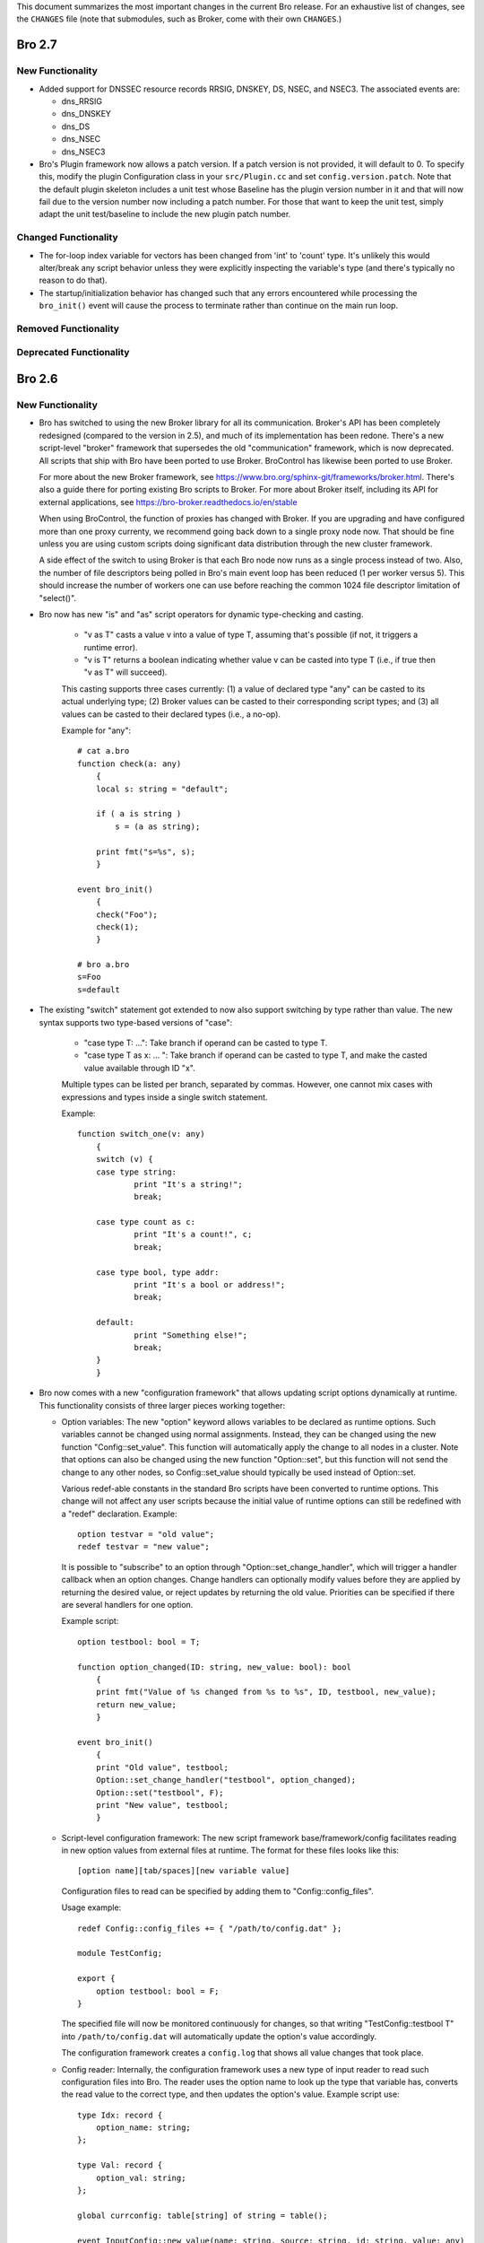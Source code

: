 
This document summarizes the most important changes in the current Bro
release. For an exhaustive list of changes, see the ``CHANGES`` file
(note that submodules, such as Broker, come with their own ``CHANGES``.)

Bro 2.7
=======

New Functionality
-----------------

- Added support for DNSSEC resource records RRSIG, DNSKEY, DS, NSEC, and NSEC3.
  The associated events are:

  - dns_RRSIG
  - dns_DNSKEY
  - dns_DS
  - dns_NSEC
  - dns_NSEC3

- Bro's Plugin framework now allows a patch version.  If a patch version is not
  provided, it will default to 0.  To specify this, modify the plugin
  Configuration class in your ``src/Plugin.cc`` and set
  ``config.version.patch``.  Note that the default plugin skeleton
  includes a unit test whose Baseline has the plugin version number in
  it and that will now fail due to the version number now including a
  patch number.  For those that want to keep the unit test, simply adapt
  the unit test/baseline to include the new plugin patch number.

Changed Functionality
---------------------

- The for-loop index variable for vectors has been changed from
  'int' to 'count' type.  It's unlikely this would alter/break any
  script behavior unless they were explicitly inspecting the variable's
  type (and there's typically no reason to do that).

- The startup/initialization behavior has changed such that any errors
  encountered while processing the ``bro_init()`` event will cause the
  process to terminate rather than continue on the main run loop.

Removed Functionality
---------------------

Deprecated Functionality
------------------------

Bro 2.6
=======

New Functionality
-----------------

- Bro has switched to using the new Broker library for all its
  communication. Broker's API has been completely redesigned (compared
  to the version in 2.5), and much of its implementation has been
  redone. There's a new script-level "broker" framework that
  supersedes the old "communication" framework, which is now
  deprecated.  All scripts that ship with Bro have been ported to use
  Broker.  BroControl has likewise been ported to use Broker.

  For more about the new Broker framework, see
  https://www.bro.org/sphinx-git/frameworks/broker.html.  There's also
  a guide there for porting existing Bro scripts to Broker. For more
  about Broker itself, including its API for external applications,
  see https://bro-broker.readthedocs.io/en/stable

  When using BroControl, the function of proxies has changed with
  Broker. If you are upgrading and have configured more than one proxy
  currenty, we recommend going back down to a single proxy node now.
  That should be fine unless you are using custom scripts doing
  significant data distribution through the new cluster framework.

  A side effect of the switch to using Broker is that each Bro node now runs
  as a single process instead of two.  Also, the number of file descriptors
  being polled in Bro's main event loop has been reduced (1 per worker
  versus 5).  This should increase the number of workers one can
  use before reaching the common 1024 file descriptor limitation of
  "select()".

- Bro now has new "is" and "as" script operators for dynamic
  type-checking and casting.

    - "v as T" casts a value v into a value of type T, assuming that's
      possible (if not, it triggers a runtime error).

    - "v is T" returns a boolean indicating whether value v can be
      casted into type T (i.e., if true then "v as T" will succeed).

    This casting supports three cases currently: (1) a value of
    declared type "any" can be casted to its actual underlying type;
    (2) Broker values can be casted to their corresponding script
    types; and (3) all values can be casted to their declared types
    (i.e., a no-op).

    Example for "any"::

        # cat a.bro
        function check(a: any)
            {
            local s: string = "default";

            if ( a is string )
                s = (a as string);

            print fmt("s=%s", s);
            }

        event bro_init()
            {
            check("Foo");
            check(1);
            }

        # bro a.bro
        s=Foo
        s=default

- The existing "switch" statement got extended to now also support switching by
  type rather than value. The new syntax supports two type-based versions
  of "case":

    - "case type T: ...": Take branch if operand can be casted to type T.

    - "case type T as x: ... ": Take branch if operand can be casted
      to type T, and make the casted value available through ID "x".

    Multiple types can be listed per branch, separated by commas.
    However, one cannot mix cases with expressions and types inside a
    single switch statement.

    Example::

        function switch_one(v: any)
            {
            switch (v) {
            case type string:
                    print "It's a string!";
                    break;

            case type count as c:
                    print "It's a count!", c;
                    break;

            case type bool, type addr:
                    print "It's a bool or address!";
                    break;

            default:
                    print "Something else!";
                    break;
            }
            }

- Bro now comes with a new "configuration framework" that allows
  updating script options dynamically at runtime. This functionality
  consists of three larger pieces working together:

  - Option variables: The new "option" keyword allows variables to be
    declared as runtime options. Such variables cannot be changed
    using normal assignments. Instead, they can be changed using the
    new function "Config::set_value".  This function will automatically
    apply the change to all nodes in a cluster.  Note that options can also
    be changed using the new function "Option::set", but this function will
    not send the change to any other nodes, so Config::set_value should
    typically be used instead of Option::set.

    Various redef-able constants in the standard Bro scripts have
    been converted to runtime options.  This change will not affect any
    user scripts because the initial value of runtime options can still be
    redefined with a "redef" declaration.  Example::

        option testvar = "old value";
        redef testvar = "new value";

    It is possible to "subscribe" to an option through
    "Option::set_change_handler", which will trigger a handler callback
    when an option changes. Change handlers can optionally modify
    values before they are applied by returning the desired value, or
    reject updates by returning the old value. Priorities can be
    specified if there are several handlers for one option.

    Example script::

        option testbool: bool = T;

        function option_changed(ID: string, new_value: bool): bool
            {
            print fmt("Value of %s changed from %s to %s", ID, testbool, new_value);
            return new_value;
            }

        event bro_init()
            {
            print "Old value", testbool;
            Option::set_change_handler("testbool", option_changed);
            Option::set("testbool", F);
            print "New value", testbool;
            }

  - Script-level configuration framework: The new script framework
    base/framework/config facilitates reading in new option values
    from external files at runtime. The format for these files looks
    like this::

        [option name][tab/spaces][new variable value]

    Configuration files to read can be specified by adding them to
    "Config::config_files".

    Usage example::

        redef Config::config_files += { "/path/to/config.dat" };

        module TestConfig;

        export {
            option testbool: bool = F;
        }

    The specified file will now be monitored continuously for changes, so
    that writing "TestConfig::testbool T" into ``/path/to/config.dat`` will
    automatically update the option's value accordingly.

    The configuration framework creates a ``config.log`` that shows all
    value changes that took place.

  - Config reader: Internally, the configuration framework uses a new
    type of input reader to read such configuration files into Bro.
    The reader uses the option name to look up the type that variable
    has, converts the read value to the correct type, and then updates
    the option's value. Example script use::

        type Idx: record {
            option_name: string;
        };

        type Val: record {
            option_val: string;
        };

        global currconfig: table[string] of string = table();

        event InputConfig::new_value(name: string, source: string, id: string, value: any)
            {
            print id, value;
            }

        event bro_init()
            {
            Input::add_table([$reader=Input::READER_CONFIG, $source="../configfile", $name="configuration", $idx=Idx, $val=Val, $destination=currconfig, $want_record=F]);
            }

- Support for OCSP and Signed Certificate Timestamp. This adds the
  following events and BIFs:

  - Events:

    - ocsp_request
    - ocsp_request_certificate
    - ocsp_response_status
    - ocsp_response_bytes
    - ocsp_response_certificate
    - ocsp_extension
    - x509_ocsp_ext_signed_certificate_timestamp
    - ssl_extension_signed_certificate_timestamp

  - Functions:

    - sct_verify
    - x509_subject_name_hash
    - x509_issuer_name_hash
    - x509_spki_hash

- The SSL scripts provide a new hook "ssl_finishing(c: connection)"
  to trigger actions after the handshake has concluded.

- New functionality has been added to the TLS parser, adding several
  events. These events mostly extract information from the server and client
  key exchange messages. The new events are:

  - ssl_ecdh_server_params
  - ssl_dh_server_params
  - ssl_server_signature
  - ssl_ecdh_client_params
  - ssl_dh_client_params
  - ssl_rsa_client_pms

  Since "ssl_ecdh_server_params" contains more information than the old
  "ssl_server_curve" event, "ssl_server_curve" is now marked as deprecated.

- The "ssl_application_data" event was retired and replaced with
  "ssl_plaintext_data".

- Some SSL events were changed and now provide additional data. These events
  are:

  - ssl_client_hello
  - ssl_server_hello
  - ssl_encrypted_data

  If you use these events, you can make your scripts work on old and new
  versions of Bro by wrapping the event definition in an "@if", for example::

    @if ( Version::at_least("2.6") || ( Version::number == 20500 && Version::info$commit >= 944 ) )
    event ssl_client_hello(c: connection, version: count, record_version: count, possible_ts: time, client_random: string, session_id: string, ciphers: index_vec, comp_methods: index_vec)
    @else
    event ssl_client_hello(c: connection, version: count, possible_ts: time, client_random: string, session_id: string, ciphers: index_vec)
    @endif

- Functions for retrieving files by their ID have been added:

  - Files::file_exists
  - Files::lookup_File

- New functions in the logging API:

  - Log::get_filter_names
  - Log::enable_stream

- HTTP now recognizes and skips upgraded/websocket connections.  A new event,
  "http_connection_upgrade", is raised in such cases.

- A new hook, HTTP::sqli_policy, may be used to whitelist requests that
  could otherwise be counted as SQL injection attempts.

- Added a MOUNT3 protocol parser

  - This is not enabled by default (no ports are registered and no
    DPD signatures exist, so no connections will end up attaching the
    new Mount analyzer).  If it were to be activated by users, the
    following events are available:

    - mount_proc_null
    - mount_proc_mnt
    - mount_proc_umnt
    - mount_proc_umnt_all
    - mount_proc_not_implemented
    - mount_reply_status

- Added new NFS events:

  - nfs_proc_symlink
  - nfs_proc_link
  - nfs_proc_sattr

- The SMB scripts in ``policy/protocols/smb`` are now moved into
  ``base/protocols/smb`` and loaded/enabled by default.  If you previously
  loaded these scripts from their ``policy/`` location (in local.bro or
  other custom scripts) you may now remove/change those although they
  should still work since ``policy/protocols/smb`` is simply a placeholder
  script that redirects to the new ``base/`` location.

- Added new SMB events:

  - smb1_transaction_secondary_request
  - smb1_transaction2_secondary_request
  - smb1_transaction_response

- Bro can now decrypt Kerberos tickets, and retrieve the authentication from
  them, given a suitable keytab file.

- Added support for bitwise operations on "count" values.  '&', '|' and
  '^' are binary "and", "or" and "xor" operators, and '~' is a unary
  ones-complement operator.

- The '&' and '|' operators can apply to patterns, too.  p1 & p2 yields
  a pattern that represents matching p1 followed by p2, and p1 | p2 yields
  a pattern representing matching p1 or p2.  The p1 | p2 functionality was
  semi-present in previous versions of Bro, but required constants as
  its operands; now you can use any pattern-valued expressions.

- You can now specify that a pattern matches in a case-insensitive
  fashion by adding 'i' to the end of its specification.  So for example
  /fOO/i == "Foo" yields T, as does /fOO/i in "xFoObar".

  You can achieve the same functionality for a subpattern enclosed in
  parentheses by adding "?i:" to the open parenthesis.  So for example
  /foo|(?i:bar)/ will match "BaR", but not "FoO".

  For both ways of specifying case-insensitivity, characters enclosed in
  double quotes remain case-sensitive.  So for example /"foo"/i will not
  match "Foo", but it will match "foo".

- "make install" now installs Bro's include headers (and more) into
  "--prefix" so that compiling plugins no longer needs access to a
  source/build tree. For OS distributions, this also facilitates
  creating "bro-devel" packages providing all files necessary to build
  plugins.

- Bro now supports PPPoE over QinQ.

- Bro now supports OpenSSL 1.1.

- The new connection/conn.log history character 'W' indicates that
  the originator ('w' = responder) advertised a TCP zero window
  (instructing the peer to not send any data until receiving a
  non-zero window).

- The connection/conn.log history characters 'C' (checksum error seen),
  'T' (retransmission seen), and 'W' (zero window advertised) are now
  repeated in a logarithmic fashion upon seeing multiple instances
  of the corresponding behavior.  Thus a connection with 2 C's in its
  history means that the originator sent >= 10 packets with checksum
  errors; 3 C's means >= 100, etc.

- The above connection history behaviors occurring multiple times
  (i.e., starting at 10 instances, than again for 100 instances,
  etc.) generate corresponding events:

  - tcp_multiple_checksum_errors
  - udp_multiple_checksum_errors
  - tcp_multiple_zero_windows
  - tcp_multiple_retransmissions

  Each has the same form, e.g.::

      event tcp_multiple_retransmissions(c: connection, is_orig: bool,
				                         threshold: count);

- Added support for set union, intersection, difference, and comparison
  operations.  The corresponding operators for the first three are
  "s1 | s2", "s1 & s2", and "s1 - s2".  Relationals are in terms
  of subsets, so "s1 < s2" yields true if s1 is a proper subset of s2
  and "s1 == s2" if the two sets have exactly the same elements.
  "s1 <= s2" holds for subsets or equality, and similarly "s1 != s2",
  "s1 > s2", and "s1 >= s2" have the expected meanings in terms
  of non-equality, proper superset, and superset-or-equal.

- An expression of the form "v += e" will append the value of the expression
  "e" to the end of the vector "v" (of course assuming type-compatibility).
  "redef v += { a, b, c }" will similarly extend a vector previously declared
  with &redef by appending the result of expressions "a", "b", and "c" to
  the vector at initialization-time.

- A new "@deprecated" directive was added. It marks a script-file as
  deprecated.

Changed Functionality
---------------------

- All communication is now handled through Broker, requiring changes
  to existing scripts to port them over to the new API. The Broker
  framework documentation comes with a porting guide.

- The DHCP analyzer and its script-layer interface have been rewritten.

  - Supports more DHCP options than before.

  - The DHCP log now represents DHCP sessions based on transaction ID
    and works on Bro cluster deployments.

  - Removed the ``policy/protocols/dhcp/known-devices-and-hostnames.bro``
    script since it's generally less relevant now with the updated log.

  - Removed the ``base/protocols/dhcp/utils.bro`` script and thus the
    "reverse_ip" function.

  - Replaced all DHCP events with the single "dhcp_message" event.
    The list of removed events includes:

    - dhcp_discover
    - dhcp_offer
    - dhcp_request
    - dhcp_decline
    - dhcp_ack
    - dhcp_nak
    - dhcp_release
    - dhcp_inform

  - A new script, ``policy/protocols/dhcp/deprecated_events.bro``, may be
    loaded to aid those transitioning away from the list of "removed"
    events above.  The script provides definitions for the old events
    and automatically generates them from a "dhcp_message" handler, thus
    providing equivalent functionality to the previous Bro release.
    Such usage emits deprecation warnings.

- Removed ``policy/misc/known-devices.bro`` script and thus
  ``known_devices.log`` will no longer be created.

- The "--with-binpac" configure option has changed to mean "path
  to the binpac executable" instead of "path to binpac installation root".

- The MIME types used to identify X.509 certificates in SSL
  connections changed from "application/pkix-cert" to
  "application/x-x509-user-cert" for host certificates and
  "application/x-x509-ca-cert" for CA certificates.

- The "ssl_server_curve" event is considered deprecated and will be removed
  in the future.  See the new "ssl_ecdh_server_params" event for a
  replacement.

- The Socks analyzer no longer logs passwords by default. This
  brings its behavior in line with the FTP/HTTP analyzers which also
  do not log passwords by default.

  To restore the previous behavior and log Socks passwords, use::

      redef SOCKS::default_capture_password = T;

- The DNS base scripts no longer generate some noisy and annoying
  weirds:

  - dns_unmatched_msg
  - dns_unmatched_msg_quantity
  - dns_unmatched_reply

- The "tunnel_parents" field of ``conn.log`` is now marked ``&optional``, so,
  in the default configuration of logs, this field will show "-"
  instead of "(empty)" for connections that lack any tunneling.

- SMB event argument changes:

  - "smb1_transaction_request" now has two additional arguments, "parameters"
    and "data" strings

  - "smb1_transaction2_request" now has an additional "args" record argument

- The "SMB::write_cmd_log" option has been removed and the corresponding
  logic moving to ``policy/protocols/smb/log-cmds.bro`` which can simply
  be loaded to produce the same effect of toggling the old flag on.

- SSL event argument changes:

  - "ssl_server_signature" now has an additional argument
    "signature_and_hashalgorithm".

- The "dnp3_header_block" event no longer has the "start" parameter.

- The "string_to_pattern()" and now-deprecated "merge_pattern()"
  built-ins are no longer restricted to only be called at initialization time.

- GeoIP Legacy Database support has been replaced with GeoIP2 MaxMind DB
  format support.

  - This updates the "lookup_location" and "lookup_asn" BIFs to use
    libmaxminddb.  The motivation for this is that MaxMind is discontinuing
    GeoLite Legacy databases: no updates after April 1, 2018, no downloads
    after January 2, 2019.  It's also noted that all GeoIP Legacy databases
    may be discontinued as they are superseded by GeoIP2.

- "Weird" events are now generally suppressed/sampled by default according to
  some tunable parameters:

  - Weird::sampling_whitelist
  - Weird::sampling_threshold
  - Weird::sampling_rate
  - Weird::sampling_duration

  Those options can be changed if one needs the previous behavior of
  a "net_weird", "flow_weird", or "conn_weird" event being raised for
  every single event.

  The original ``weird.log`` may not differ much with these changes,
  except in the cases where a particular weird type exceeds the
  sampling threshold.

  Otherwise, there is a new ``weird_stats.log`` generated via
  ``policy/misc/weird-stats.bro`` which contains concise summaries
  of weird counts per type per time period.

- Improved DCE-RPC analysis via tracking of context identifier mappings

  - These DCE-RPC events now contain an additional context-id argument:

    - dce_rpc_bind
    - dce_rpc_request
    - dce_rpc_response

  - Added new events:

    - dce_rpc_alter_context
    - dce_rpc_alter_context_resp

- The default value of ``Pcap::snaplen`` changed from 8192 to 9216 bytes
  to better accommodate jumbo frames.

- Improvements to ``ntlm.log`` to fix incorrect reporting of login
  success/failure.  Also, the "status" field was removed and
  "server_nb_computer_name", "server_dns_computer_name", and
  "server_tree_name" fields added.

- BroControl: The output of the broctl "top" command has changed slightly.
  The "Proc" column has been removed from the output.  This column previously
  indicated whether each Bro process was the "parent" or "child", but this
  is no longer relevant because each Bro node now runs as a single process.

- The ``DNP3::function_codes`` name for request 0x21 has been corrected from
  "AUTHENTICATE_ERR" to "AUTHENTICATE_REQ_NR".

- The ``DNS::query_types`` names for resource records 41 and 100 have been
  corrected from "EDNS" to "OPT" and "DINFO" to "UINFO", respectively.

Removed Functionality
---------------------

- We no longer maintain any Bro plugins as part of the Bro
  distribution. Most of the plugins that used to be in aux/plugins have
  been moved over to use the Bro Package Manager instead. See
  https://packages.bro.org for a list of Bro packages currently
  available.

- The "ocsp_request" event no longer has "requestorName" parameter.

- The node-specific ``site/local-*.bro`` scripts have been removed.

- BroControl: The "IPv6Comm" and "ZoneID" options are no longer
  available (though Broker should be able to handle IPv6 automatically).

Deprecated Functionality
------------------------

- The old communication system is now deprecated and scheduled for
  removal with the next Bro release. This includes the "communication"
  framework, the ``&sychronized`` attributes, and the existing
  communication-related BiFs. Use Broker instead.

- The infrastructure for serializing Bro values into a binary
  representation is now deprecated and scheduled for removal with the
  next Bro release. This includes the ``&persistent`` attribute, as well
  as BIFs like "send_id()". Use Broker data stores and the new
  configuration framework instead.

- Mixing of scalars and vectors, such as "v + e" yielding a vector
  corresponding to the vector v with the scalar e added to each of
  its elements, has been deprecated.

- The built-in function "merge_pattern()" has been deprecated.  It will
  be replaced by the '&' operator for patterns.

- The undocumented feature of using "&&" and "||" operators for patterns
  has been deprecated.

- BroControl: The "update" command is deprecated and scheduled for
  removal with the next Bro release. Bro's new configuration framework
  is taking its place.

Bro 2.5.5
=========

Bro 2.5.5 primarily addresses security issues.

- Fix array bounds checking in BinPAC: for arrays that are fields within
  a record, the bounds check was based on a pointer to the start of the
  record rather than the start of the array field, potentially resulting
  in a buffer over-read.

- Fix SMTP command string comparisons: the number of bytes compared was
  based on the user-supplied string length and can lead to incorrect
  matches.  e.g. giving a command of "X" incorrectly matched
  "X-ANONYMOUSTLS" (and an empty commands match anything).

The following changes address potential vectors for Denial of Service
reported by Christian Titze & Jan Grashöfer of Karlsruhe Institute of
Technology:

- "Weird" events are now generally suppressed/sampled by default according
   to some tunable parameters:

  - Weird::sampling_whitelist
  - Weird::sampling_threshold
  - Weird::sampling_rate
  - Weird::sampling_duration

  Those options can be changed if one needs the previous behavior of
  a "net_weird", "flow_weird", or "conn_weird" event being raised for
  every single event.  Otherwise, there is a new weird_stats.log which
  contains concise summaries of weird counts per type per time period
  and the original weird.log may not differ much either, except in
  the cases where a particular weird type exceeds the sampling threshold.
  These changes help improve performance issues resulting from excessive
  numbers of weird events.

- Improved handling of empty lines in several text protocol analyzers
  that can cause performance issues when seen in long sequences.

- Add 'smtp_excessive_pending_cmds' weird which serves as a notification
  for when the "pending command" queue has reached an upper limit and
  been cleared to prevent one from attempting to slowly exhaust memory.

Bro 2.5.4
=========

Bro 2.5.4 primarily fixes security issues:

* Multiple fixes and improvements to BinPAC generated code related to
  array parsing, with potential impact to all Bro's BinPAC-generated
  analyzers in the form of buffer over-reads or other invalid memory
  accesses depending on whether a particular analyzer incorrectly
  assumed that the evaulated-array-length expression is actually the
  number of elements that were parsed out from the input.

* The NCP analyzer (not enabled by default and also updated to actually
  work with newer Bro APIs in the release) performed a memory allocation
  based directly on a field in the input packet and using signed integer
  storage.  This could result in a signed integer overflow and memory
  allocations of negative or very large size, leading to a crash or
  memory exhaustion.  The new NCP::max_frame_size tuning option now
  limits the maximum amount of memory that can be allocated.

There's also the following bug fixes:

* A memory leak in the SMBv1 analyzer.

* The MySQL analyzer was generally not working as intended, for example,
  it now is able to parse responses that contain multiple results/rows.

Bro 2.5.3
=========

Bro 2.5.3 fixes a security issue in Binpac generated code. In some cases
the code generated by binpac could lead to an integer overflow which can
lead to out of bound reads and allow a remote attacker to crash Bro; there
is also a possibility that this can be exploited in other ways.

Bro 2.5.2
=========

Bro 2.5.2 fixes a security issue in the ContentLine analyzer. In rare cases
a bug in the ContentLine analyzer can lead to an out of bound write of a single
byte. This allows a remote attacker to crash Bro; there also is a possibility
this can be exploited in other ways. CVE-2017-1000458 has been assigned to this
issue.

Bro 2.5.1
=========

New Functionality
-----------------

- Bro now includes bifs for rename, unlink, and rmdir.

- Bro now includes events for two extensions used by TLS 1.3:
  ssl_extension_supported_versions and ssl_extension_psk_key_exchange_modes

- Bro now includes hooks that can be used to interact with log processing
  on the C++ level.

- Bro now supports ERSPAN. Currently this ignores the ethernet header that is
  carried over the tunnel; if a MAC is logged currently only the outer MAC
  is returned.

- Added a new BroControl option CrashExpireInterval to enable
  "broctl cron" to remove crash directories that are older than the
  specified number of days (the default value is 0, which means crash
  directories never expire).

- Added a new BroControl option MailReceivingPackets to control
  whether or not "broctl cron" will mail a warning when it notices
  that no packets were seen on an interface.

- There is a new broctl command-line option "--version" which outputs
  the BroControl version.

Changed Functionality
---------------------

- The input framework's Ascii reader is now more resilient. If an input
  is marked to reread a file when it changes and the file didn't exist
  during a check Bro would stop watching the file in previous versions.
  The same could happen with bad data in a line of a file.  These
  situations do not cause Bro to stop watching input files anymore. The
  old behavior is available through settings in the Ascii reader.

- The RADIUS scripts have been reworked. Requests are now logged even if
  there is no response. The new framed_addr field in the log indicates
  if the radius server is hinting at an address for the client. The ttl
  field indicates how quickly the server is replying to the network access
  server.

- With the introduction of the Bro package manager, the Bro plugin repository
  is considered deprecated. The af_packet, postgresql, and tcprs plugins have
  already been removed and are available via bro-pkg.

Bro 2.5
=======

New Dependencies
----------------

- Bro now requires a compiler with C++11 support for building the
  source code.

- Bro now requires Python instead of Perl to compile the source code.

- When enabling Broker (which is disabled by default), Bro now requires
  version 0.14 of the C++ Actor Framework.

New Functionality
-----------------

- SMB analyzer. This is the rewrite that has been in development for
  several years. The scripts are currently not loaded by default and
  must be loaded manually by loading policy/protocols/smb. The next
  release will load the smb scripts by default.

   - Implements SMB1+2.
   - Fully integrated with the file analysis framework so that files
     transferred over SMB can be analyzed.
   - Includes GSSAPI and NTLM analyzer and reimplements the DCE-RPC
     analyzer.
   - New logs: smb_cmd.log, smb_files.log, smb_mapping.log, ntlm.log,
     and dce_rpc.log
   - Not every possible SMB command or functionality is implemented, but
     generally, file handling should work whenever files are transferred.
     Please speak up on the mailing list if there is an obvious oversight.

- Bro now includes the NetControl framework. The framework allows for easy
  interaction of Bro with hard- and software switches, firewalls, etc.
  New log files: netcontrol.log, netcontrol_catch_release.log,
  netcontrol_drop.log, and netcontrol_shunt.log.

- Bro now includes the OpenFlow framework which exposes the data structures
  necessary to interface to OpenFlow capable hardware.

- Bro's Intelligence Framework was refactored and new functionality
  has been added:

  - The framework now supports the new indicator type Intel::SUBNET.
    As subnets are matched against seen addresses, the new field 'matched'
    in intel.log was introduced to indicate which indicator type(s) caused
    the hit.

  - The new function remove() allows to delete intelligence items.

  - The intel framework now supports expiration of intelligence items.
    Expiration can be configured using the new Intel::item_expiration constant
    and can be handled by using the item_expired() hook. The new script
    do_expire.bro removes expired items.

  - The new hook extend_match() allows extending the framework. The new
    policy script whitelist.bro uses the hook to implement whitelisting.

  - Intel notices are now suppressible and mails for intel notices now
    list the identified services as well as the intel source.

- There is a new file entropy analyzer for files.

- Bro now supports the remote framebuffer protocol (RFB) that is used by
  VNC servers for remote graphical displays.  New log file: rfb.log.

- Bro now supports the Radiotap header for 802.11 frames.

- Bro now has rudimentary IMAP and XMPP analyzers examining the initial
  phases of the protocol. Right now these analyzers only identify
  STARTTLS sessions, handing them over to TLS analysis. These analyzers
  do not yet analyze any further IMAP/XMPP content.

- New funtionality has been added to the SSL/TLS analyzer:

  - Bro now supports (draft) TLS 1.3.

  - The new event ssl_extension_signature_algorithm() allows access to the
    TLS signature_algorithms extension that lists client supported signature
    and hash algorithm pairs.

  - The new event ssl_extension_key_share gives access to the supported named
    groups in TLS 1.3.

  - The new event ssl_application_data gives information about application data
    that is exchanged before encryption fully starts. This is used to detect
    when encryption starts in TLS 1.3.

- Bro now tracks VLAN IDs. To record them inside the connection log,
  load protocols/conn/vlan-logging.bro.

- A new dns_CAA_reply() event gives access to DNS Certification Authority
  Authorization replies.

- A new per-packet event raw_packet() provides access to layer 2
  information. Use with care, generating events per packet is
  expensive.

- A new built-in function, decode_base64_conn() for Base64 decoding.
  It works like decode_base64() but receives an additional connection
  argument that will be used for decoding errors into weird.log
  (instead of reporter.log).

- A new get_current_packet_header() bif returns the headers of the current
  packet.

- Three new built-in functions for handling set[subnet] and table[subnet]:

  - check_subnet(subnet, table) checks if a specific subnet is a member
    of a set/table. This is different from the "in" operator, which always
    performs a longest prefix match.

  - matching_subnets(subnet, table) returns all subnets of the set or table
    that contain the given subnet.

  - filter_subnet_table(subnet, table) works like matching_subnets, but returns
    a table containing all matching entries.

- Several built-in functions for handling IP addresses and subnets were added:

  - is_v4_subnet(subnet) checks whether a subnet specification is IPv4.

  - is_v6_subnet(subnet) checks whether a subnet specification is IPv6.

  - addr_to_subnet(addr) converts an IP address to a /32 subnet.

  - subnet_to_addr(subnet) returns the IP address part of a subnet.

  - subnet_width(subnet) returns the width of a subnet.

- The IRC analyzer now recognizes StartTLS sessions and enables the SSL
  analyzer for them.

- The misc/stats.bro script is now loaded by default and logs more Bro
  execution statistics to the stats.log file than it did previously. It
  now also uses the standard Bro log format.

- A set of new built-in functions for gathering execution statistics:

      get_net_stats(), get_conn_stats(), get_proc_stats(),
      get_event_stats(), get_reassembler_stats(), get_dns_stats(),
      get_timer_stats(), get_file_analysis_stats(), get_thread_stats(),
      get_gap_stats(), get_matcher_stats()

- Two new functions haversine_distance() and haversine_distance_ip()
  for calculating geographic distances. The latter function requires that Bro
  be built with libgeoip.

- Table expiration timeout expressions are evaluated dynamically as
  timestamps are updated.

- The pcap buffer size can be set through the new option Pcap::bufsize.

- Input framework readers stream types Table and Event can now define a custom
  event (specified by the new "error_ev" field) to receive error messages
  emitted by the input stream. This can, e.g., be used to raise notices in
  case errors occur when reading an important input source.

- The logging framework now supports user-defined record separators,
  renaming of column names, as well as extension data columns that can
  be added to specific or all logfiles (e.g., to add new names).

- The new "bro-config" script can be used to determine the Bro installation
  paths.

- New BroControl functionality in aux/broctl:

  - There is a new node type "logger" that can be specified in
    node.cfg (that file has a commented-out example).  The purpose of
    this new node type is to receive logs from all nodes in a cluster
    in order to reduce the load on the manager node.  However, if
    there is no "logger" node, then the manager node will handle
    logging as usual.

  - The post-terminate script will send email if it fails to archive
    any log files.  These mails can be turned off by changing the
    value of the new BroControl option MailArchiveLogFail.

  - Added the ability for "broctl deploy" to reload the BroControl
    configuration (both broctl.cfg and node.cfg).  This happens
    automatically if broctl detects any changes to those config files
    since the last time the config was loaded.  Note that this feature
    is relevant only when using the BroControl shell interactively.

  - The BroControl plugin API has a new function "broctl_config".
    This gives plugin authors the ability to add their own script code
    to the autogenerated broctl-config.bro script.

  - There is a new BroControl plugin for custom load balancing.  This
    plugin can be used by setting "lb_method=custom" for your worker
    nodes in node.cfg.  To support packet source plugins, it allows
    configuration of a prefix and suffix for the interface name.

- New Bro plugins in aux/plugins:

    - af_packet: Native AF_PACKET support.
    - kafka : Log writer interfacing to Kafka.
    - myricom: Native Myricom SNF v3 support.
    - pf_ring: Native PF_RING support.
    - postgresql: A PostgreSQL reader/writer.
    - redis: An experimental log writer for Redis.
    - tcprs: A TCP-level analyzer detecting retransmissions, reordering, and more.

Changed Functionality
---------------------

- Log changes:

    - Connections

        The 'history' field gains two new flags: '^' indicates that
        Bro heuristically flipped the direction of the connection.
        't/T' indicates the first TCP payload retransmission from
        originator or responder, respectively.

    - Intelligence

        New field 'matched' to indicate which indicator type(s) caused the hit.

    - DNS

        New 'rtt' field to indicate the round trip time between when a
        request was sent and when a reply started.

    - SMTP

        New 'cc' field which includes the 'Cc' header from MIME
        messages sent over SMTP.

        Changes in 'mailfrom' and 'rcptto' fields to remove some
        non-address cruft that will tend to be found.  The main
        example is the change from ``"<user@domain>"`` to
        ``"user@domain.com"``.

    - HTTP

        Removed 'filename' field (which was seldomly used).

        New 'orig_filenames' and 'resp_filenames' fields which each
        contain a vector of filenames seen in entities transferred.

    - stats.log

        The following fields have been added: active_tcp_conns,
        active_udp_conns, active_icmp_conns, tcp_conns, udp_conns,
        icmp_conns, timers, active_timers, files, active_files, dns_requests,
        active_dns_requests, reassem_tcp_size, reassem_file_size,
        reassem_frag_size, reassem_unknown_size.

        The following fields have been renamed: lag -> pkt_lag.

        The following fields have been removed: pkts_recv.

- The BrokerComm and BrokerStore namespaces were renamed to Broker.
  The Broker "print()" function was renamed to Broker::send_print(), and
  the "event()" function was renamed to Broker::send_event().

- The constant ``SSH::skip_processing_after_detection`` was removed. The
  functionality was replaced by the new constant
  ``SSH::disable_analyzer_after_detection``.

- The ``net_stats()`` and ``resource_usage()`` functions have been
  removed, and their functionality is now provided by the new execution
  statistics functions (see above).

- Some script-level identifiers have changed their names:

      - snaplen                  -> Pcap::snaplen
      - precompile_pcap_filter() -> Pcap::precompile_pcap_filter()
      - install_pcap_filter()    -> Pcap::install_pcap_filter()
      - pcap_error()             -> Pcap::error()

- TCP analysis was changed to process connections without the initial
  SYN packet. In the past, connections without a full handshake were
  treated as partial, meaning that most application-layer analyzers
  would refuse to inspect the payload. Now, Bro will consider these
  connections as complete and all analyzers will process them normally.

- The ``policy/misc/capture-loss.bro`` script is now loaded by default.

- The traceroute detection script package ``policy/misc/detect-traceroute``
  is no longer loaded by default.

- Changed BroControl functionality in aux/broctl:

  - The networks.cfg file now contains private IP space 172.16.0.0/12
    by default.

  - Upon startup, if broctl can't get IP addresses from the "ifconfig"
    command for any reason, then broctl will now also try to use the
    "ip" command.

  - BroControl will now automatically search the Bro plugin directory
    for BroControl plugins (in addition to all the other places where
    BroControl searches).  This enables automatic loading of
    BroControl plugins that are provided by a Bro plugin.

  - Changed the default value of the StatusCmdShowAll option so that
    the "broctl status" command runs faster.  This also means that
    there is no longer a "Peers" column in the status output by
    default.

  - Users can now specify a more granular log expiration interval. The
    BroControl option LogExpireInterval can be set to an arbitrary
    time interval instead of just an integer number of days.  The time
    interval is specified as an integer followed by a time unit:
    "day", "hr", or "min".  For backward compatibility, an integer
    value without a time unit is still interpreted as a number of
    days.

  - Changed the text of crash report emails.  Now crash reports tell
    the user to forward the mail to the Bro team only when a backtrace
    is included in the crash report.  If there is no backtrace, then
    the crash report includes instructions on how to get backtraces
    included in future crash reports.

  - There is a new option SitePolicyScripts that replaces SitePolicyStandalone
    (the old option is still available, but will be removed in the next
    release).

Removed Functionality
---------------------

- The app-stats scripts have been removed because they weren't
  being maintained and they were becoming inaccurate (as a result, the
  app_stats.log is also gone). They were also prone to needing more regular
  updates as the internet changed and will likely be more relevant if
  maintained externally.

- The event ack_above_hole() has been removed, as it was a subset
  of content_gap() and led to plenty of noise.

- The command line options ``--analyze``, ``--set-seed``, and
  ``--md5-hashkey`` have been removed.

- The packaging scripts pkg/make-\*-packages are gone. They aren't
  used anymore for the binary Bro packages that the project
  distributes; haven't been supported in a while; and have
  problems.

Deprecated Functionality
------------------------

- The built-in functions decode_base64_custom() and
  encode_base64_custom() are no longer needed and will be removed
  in the future. Their functionality is now provided directly by
  decode_base64() and encode_base64(), which take an optional
  parameter to change the Base64 alphabet.

Bro 2.4
=======

New Functionality
-----------------

- Bro now has support for external plugins that can extend its core
  functionality, like protocol/file analysis, via shared libraries.
  Plugins can be developed and distributed externally, and will be
  pulled in dynamically at startup (the environment variables
  BRO_PLUGIN_PATH and BRO_PLUGIN_ACTIVATE can be used to specify the
  locations and names of plugins to activate). Currently, a plugin
  can provide custom protocol analyzers, file analyzers, log writers,
  input readers, packet sources and dumpers, and new built-in functions.
  A plugin can furthermore hook into Bro's processing at a number of
  places to add custom logic.

  See https://www.bro.org/sphinx-git/devel/plugins.html for more
  information on writing plugins.

- Bro now has support for the MySQL wire protocol. Activity gets
  logged into mysql.log.

- Bro now parses DTLS traffic. Activity gets logged into ssl.log.

- Bro now has support for the Kerberos KRB5 protocol over TCP and
  UDP. Activity gets logged into kerberos.log.

- Bro now has an RDP analyzer. Activity gets logged into rdp.log.

- Bro now has a file analyzer for Portable Executables. Activity gets
  logged into pe.log.

- Bro now has support for the SIP protocol over UDP. Activity gets
  logged into sip.log.

- Bro now features a completely rewritten, enhanced SSH analyzer.  The
  new analyzer is able to determine if logins failed or succeeded in
  most circumstances, logs a lot more more information about SSH
  sessions, supports v1, and introduces the intelligence type
  ``Intel::PUBKEY_HASH`` and location ``SSH::IN_SERVER_HOST_KEY``. The
  analayzer also generates a set of additional events
  (``ssh_auth_successful``, ``ssh_auth_failed``, ``ssh_auth_attempted``,
  ``ssh_auth_result``, ``ssh_capabilities``, ``ssh2_server_host_key``,
  ``ssh1_server_host_key``, ``ssh_encrypted_packet``,
  ``ssh2_dh_server_params``, ``ssh2_gss_error``, ``ssh2_ecc_key``). See
  next section for incompatible SSH changes.

- Bro's file analysis now supports reassembly of files that are not
  transferred/seen sequentially.  The default file reassembly buffer
  size is set with the ``Files::reassembly_buffer_size`` variable.

- Bro's file type identification has been greatly improved (new file types,
  bug fixes, and performance improvements).

- Bro's scripting language now has a ``while`` statement::

        while ( i < 5 )
            print ++i;

  ``next`` and ``break`` can be used inside the loop's body just like
  with ``for`` loops.

- Bro now integrates Broker, a new communication library. See
  aux/broker/README for more information on Broker, and
  doc/frameworks/broker.rst for the corresponding Bro script API.

  With Broker, Bro has the similar capabilities of exchanging events and
  logs with remote peers (either another Bro process or some other
  application that uses Broker).  It also includes a key-value store
  API that can be used to share state between peers and optionally
  allow data to persist on disk for longer-term storage.

  Broker support is by default off for now; it can be enabled at
  configure time with --enable-broker. It requires CAF version 0.13+
  (https://github.com/actor-framework/actor-framework) as well as a
  C++11 compiler (e.g. GCC 4.8+ or Clang 3.3+).

  Broker will become a mandatory dependency in future Bro versions and
  replace the current communication and serialization system.

- Add --enable-c++11 configure flag to compile Bro's source code in
  C++11 mode with a corresponding compiler. Note that 2.4 will be the
  last version of Bro that compiles without C++11 support.

- The SSL analysis now alerts when encountering SSL connections with
  old protocol versions or unsafe cipher suites. It also gained
  extended reporting of weak keys, caching of already validated
  certificates, and full support for TLS record defragmentation. SSL generally
  became much more robust and added several fields to ssl.log (while
  removing some others).

- A new icmp_sent_payload event provides access to ICMP payload.

- The input framework's raw reader now supports seeking by adding an
  option "offset" to the config map. Positive offsets are interpreted
  to be from the beginning of the file, negative from the end of the
  file (-1 is end of file).

- One can now raise events when a connection crosses a given size
  threshold in terms of packets or bytes. The primary API for that
  functionality is in base/protocols/conn/thresholds.bro.

- There is a new command-line option -Q/--time that prints Bro's execution
  time and memory usage to stderr.

- BroControl now has a new command "deploy" which is equivalent to running
  the "check", "install", "stop", and "start" commands (in that order).

- BroControl now has a new option "StatusCmdShowAll" that controls whether
  or not the broctl "status" command gathers all of the status information.
  This option can be used to make the "status" command run significantly
  faster (in this case, the "Peers" column will not be shown in the output).

- BroControl now has a new option "StatsLogEnable" that controls whether
  or not broctl will record information to the "stats.log" file.  This option
  can be used to make the "broctl cron" command run slightly faster (in this
  case, "broctl cron" will also no longer send email about not seeing any
  packets on the monitoring interfaces).

- BroControl now has a new option "MailHostUpDown" which controls whether or
  not the "broctl cron" command will send email when it notices that a host
  in the cluster is up or down.

- BroControl now has a new option "CommandTimeout" which specifies the number
  of seconds to wait for a command that broctl ran to return results.

Changed Functionality
---------------------

- bro-cut has been rewritten in C, and is hence much faster.

- File analysis

    * Removed ``fa_file`` record's ``mime_type`` and ``mime_types``
      fields.  The event ``file_sniff`` has been added which provides
      the same information.  The ``mime_type`` field of ``Files::Info``
      also still has this info.

    * The earliest point that new mime type information is available is
      in the ``file_sniff`` event which comes after the ``file_new`` and
      ``file_over_new_connection`` events.  Scripts which inspected mime
      type info within those events will need to be adapted.  (Note: for
      users that worked w/ versions of Bro from git, for a while there was
      also an event called ``file_mime_type`` which is now replaced with
      the ``file_sniff`` event).

    * Removed ``Files::add_analyzers_for_mime_type`` function.

    * Removed ``offset`` parameter of the ``file_extraction_limit``
      event.  Since file extraction now internally depends on file
      reassembly for non-sequential files, "offset" can be obtained
      with other information already available -- adding together
      ``seen_bytes`` and ``missed_bytes`` fields of the ``fa_file``
      record gives how many bytes have been written so far (i.e.
      the "offset").

- The SSH changes come with a few incompatibilities. The following
  events have been renamed:

    * ``SSH::heuristic_failed_login`` to ``ssh_auth_failed``
    * ``SSH::heuristic_successful_login`` to ``ssh_auth_successful``

  The ``SSH::Info`` status field has been removed and replaced with
  the ``auth_success`` field.  This field has been changed from a
  string that was previously ``success``, ``failure`` or
  ``undetermined`` to a boolean. a boolean that is ``T``, ``F``, or
  unset.

- The has_valid_octets function now uses a string_vec parameter instead of
  string_array.

- conn.log gained a new field local_resp that works like local_orig,
  just for the responder address of the connection.

- GRE tunnels are now identified as ``Tunnel::GRE`` instead of
  ``Tunnel::IP``.

- The default name for extracted files changed from extract-protocol-id
  to extract-timestamp-protocol-id.

- The weird named "unmatched_HTTP_reply" has been removed since it can
  be detected at the script-layer and is handled correctly by the
  default HTTP scripts.

- When adding a logging filter to a stream, the filter can now inherit
  a default ``path`` field from the associated ``Log::Stream`` record.

- When adding a logging filter to a stream, the
  ``Log::default_path_func`` is now only automatically added to the
  filter if it has neither a ``path`` nor a ``path_func`` already
  explicitly set.  Before, the default path function would always be set
  for all filters which didn't specify their own ``path_func``.

- BroControl now establishes only one ssh connection from the manager to
  each remote host in a cluster configuration (previously, there would be
  one ssh connection per remote Bro process).

- BroControl now uses SQLite to record state information instead of a
  plain text file (the file "spool/broctl.dat" is no longer used).
  On FreeBSD, this means that there is a new dependency on the package
  "py27-sqlite3".

- BroControl now records the expected running state of each Bro node right
  before each start or stop.  The "broctl cron" command uses this info to
  either start or stop Bro nodes as needed so that the actual state matches
  the expected state (previously, "broctl cron" could only start nodes in
  the "crashed" state, and could never stop a node).

- BroControl now sends all normal command output (i.e., not error messages)
  to stdout.  Error messages are still sent to stderr, however.

- The capability of processing NetFlow input has been removed for the
  time being.  Therefore, the -y/--flowfile and -Y/--netflow command-line
  options have been removed, and the netflow_v5_header and netflow_v5_record
  events have been removed.

- The -D/--dfa-size command-line option has been removed.

- The -L/--rule-benchmark command-line option has been removed.

- The -O/--optimize command-line option has been removed.

- The deprecated fields "hot" and "addl" have been removed from the
  connection record. Likewise, the functions append_addl() and
  append_addl_marker() have been removed.

- Log files now escape non-printable characters consistently as "\xXX'.
  Furthermore, backslashes are escaped as "\\", making the
  representation fully reversible.

Deprecated Functionality
------------------------

- The split* family of functions are to be replaced with alternate
  versions that return a vector of strings rather than a table of
  strings. This also allows deprecation for some related string
  concatenation/extraction functions. Note that the new functions use
  0-based indexing, rather than 1-based.

  The full list of now deprecated functions is:

    * split: use split_string instead.

    * split1: use split_string1 instead.

    * split_all: use split_string_all instead.

    * split_n: use split_string_n instead.

    * cat_string_array: see join_string_vec instead.

    * cat_string_array_n: see join_string_vec instead.

    * join_string_array: see join_string_vec instead.

    * sort_string_array: use sort instead.

    * find_ip_addresses: use extract_ip_addresses instead.

Bro 2.3
=======

Dependencies
------------

- Libmagic is no longer a dependency.

New Functionality
-----------------

- Support for GRE tunnel decapsulation, including enhanced GRE
  headers. GRE tunnels are treated just like IP-in-IP tunnels by
  parsing past the GRE header in between the delivery and payload IP
  packets.

- The DNS analyzer now actually generates the dns_SRV_reply() event.
  It had been documented before, yet was never raised.

- Bro now uses "file magic signatures" to identify file types. These
  are defined via two new constructs in the signature rule parsing
  grammar: "file-magic" gives a regular expression to match against,
  and "file-mime" gives the MIME type string of content that matches
  the magic and an optional strength value for the match. (See also
  "Changed Functionality" below for changes due to switching from
  using libmagic to such signatures.)

- A new built-in function, "file_magic", can be used to get all file
  magic matches and their corresponding strength against a given chunk
  of data.

- The SSL analyzer now supports heartbeats as well as a few
  extensions, including server_name, alpn, and ec-curves.

- The SSL analyzer comes with Heartbleed detector script in
  protocols/ssl/heartbleed.bro.  Note that loading this script changes
  the default value of "SSL::disable_analyzer_after_detection" from true
  to false to prevent encrypted heartbeats from being ignored.

- StartTLS is now supported for SMTP and POP3.

- The X509 analyzer can now perform OSCP validation.

- Bro now has analyzers for SNMP and Radius, which produce corresponding
  snmp.log and radius.log output (as well as various events of course).

- BroControl has a new option "BroPort" which allows a user to specify
  the starting port number for Bro.

- BroControl has a new option "StatsLogExpireInterval" which allows a
  user to specify when entries in the stats.log file expire.

- BroControl has a new option "PFRINGClusterType" which allows a user
  to specify a PF_RING cluster type.

- BroControl now supports PF_RING+DNA.  There is also a new option
  "PFRINGFirstAppInstance" that allows a user to specify the starting
  application instance number for processes running on a DNA cluster.
  See the BroControl documentation for more details.

- BroControl now warns a user to run "broctl install" if Bro has
  been upgraded or if the broctl or node configuration has changed
  since the most recent install.

Changed Functionality
---------------------

- string slices now exclude the end index (e.g., "123"[1:2] returns
  "2"). Generally, Bro's string slices now behave similar to Python.

- ssl_client_hello() now receives a vector of ciphers, instead of a
  set, to preserve their order.

- Notice::end_suppression() has been removed.

- Bro now parses X.509 extensions headers and, as a result, the
  corresponding event got a new signature:

      event x509_extension(c: connection, is_orig: bool, cert: X509, ext: X509_extension_info);

- In addition, there are several new, more specialized events for a
  number of x509 extensions.

- Generally, all x509 events and handling functions have changed their
  signatures.

- X509 certificate verification now returns the complete certificate
  chain that was used for verification.

- Bro no longer special-cases SYN/FIN/RST-filtered traces by not
  reporting missing data. Instead, if Bro never sees any data segments
  for analyzed TCP connections, the new
  base/misc/find-filtered-trace.bro script will log a warning in
  reporter.log and to stderr.  The old behavior can be reverted by
  redef'ing "detect_filtered_trace".

- We have removed the packet sorter component.

- Bro no longer uses libmagic to identify file types but instead now
  comes with its own signature library (which initially is still
  derived from libmagic's database). This leads to a number of further
  changes with regards to MIME types:

    * The second parameter of the "identify_data" built-in function
      can no longer be used to get verbose file type descriptions,
      though it can still be used to get the strongest matching file
      magic signature.

    * The "file_transferred" event's "descr" parameter no longer
      contains verbose file type descriptions.

    * The BROMAGIC environment variable no longer changes any behavior
      in Bro as magic databases are no longer used/installed.

    * Removed "binary" and "octet-stream" mime type detections. They
      don't provide any more information than an uninitialized
      mime_type field.

    * The "fa_file" record now contains a "mime_types" field that
      contains all magic signatures that matched the file content
      (where the "mime_type" field is just a shortcut for the
      strongest match).

- dns_TXT_reply() now supports more than one string entry by receiving
  a vector of strings.

- BroControl now runs the "exec" and "df" broctl commands only once
  per host, instead of once per Bro node.  The output of these
  commands has been changed slightly to include both the host and
  node names.

- Several performance improvements were made.  Particular emphasis
  was put on the File Analysis system, which generally will now emit
  far fewer file handle request events due to protocol analyzers now
  caching that information internally.

Bro 2.2
=======

New Functionality
-----------------

- A completely overhauled intelligence framework for consuming
  external intelligence data. It provides an abstracted mechanism
  for feeding data into the framework to be matched against the
  data available. It also provides a function named ``Intel::match``
  which makes any hits on intelligence data available to the
  scripting language.

  Using input framework, the intel framework can load data from
  text files. It can also update and add data if changes are
  made to the file being monitored. Files to monitor for
  intelligence can be provided by redef-ing the
  ``Intel::read_files`` variable.

  The intel framework is cluster-ready. On a cluster, the
  manager is the only node that needs to load in data from disk,
  the cluster support will distribute the data across a cluster
  automatically.

  Scripts are provided at ``policy/frameworks/intel/seen`` that
  provide a broad set of sources of data to feed into the intel
  framwork to be matched.

- A new file analysis framework moves most of the processing of file
  content from script-land into the core, where it belongs. See
  ``doc/file-analysis.rst``, or the online documentation, for more
  information.

  Much of this is an internal change, but the framework also comes
  with the following user-visible functionality (some of that was
  already available before but is done differently, and more
  efficiently, now):

      - HTTP:

        * Identify MIME type of messages.
        * Extract messages to disk.
        * Compute MD5 for messages.

      - SMTP:

        * Identify MIME type of messages.
        * Extract messages to disk.
        * Compute MD5 for messages.
        * Provide access to start of entity data.

      - FTP data transfers:

        * Identify MIME types of data.
        * Record to disk.

      - IRC DCC transfers: Record to disk.

      - Support for analyzing data transferred via HTTP range requests.

      - A binary input reader interfaces the input framework with the
        file analysis, allowing to inject files on disk into Bro's
        content processing.

- A new framework for computing a wide array of summary statistics,
  such as counters and thresholds checks, standard deviation and mean,
  set cardinality, top K, and more. The framework operates in
  real-time, independent of the underlying data, and can aggregate
  information from many independent monitoring points (including
  clusters). It provides a transparent, easy-to-use user interface,
  and can optionally deploy a set of probabilistic data structures for
  memory-efficient operation. The framework is located in
  ``scripts/base/frameworks/sumstats``.

  A number of new applications now ship with Bro that are built on top
  of the summary statistics framework:

    * Scan detection: Detectors for port and address scans. See
      ``policy/misc/scan.bro`` (these scan detectors used to exist in
      Bro versions <2.0; it's now back, but quite different).

    * Tracerouter detector: ``policy/misc/detect-traceroute.bro``

    * Web application detection/measurement:
      ``policy/misc/app-stats/*``

    * FTP and SSH brute-forcing detector:
      ``policy/protocols/ftp/detect-bruteforcing.bro``,
      ``policy/protocols/ssh/detect-bruteforcing.bro``

    * HTTP-based SQL injection detector:
      ``policy/protocols/http/detect-sqli.bro`` (existed before, but
      now ported to the new framework)

- GridFTP support. This is an extension to the standard FTP analyzer
  and includes:

      - An analyzer for the GSI mechanism of GSSAPI FTP AUTH method.
        GSI authentication involves an encoded TLS/SSL handshake over
        the FTP control session. For FTP sessions that attempt GSI
        authentication, the ``service`` field of the connection log
        will include ``gridftp`` (as well as also ``ftp`` and
        ``ssl``).

      - An example of a GridFTP data channel detection script. It
        relies on the heuristics of GridFTP data channels commonly
        default to SSL mutual authentication with a NULL bulk cipher
        and that they usually transfer large datasets (default
        threshold of script is 1 GB). For identified GridFTP data
        channels, the ``services`` fields of the connection log will
        include ``gridftp-data``.

- Modbus and DNP3 support. Script-level support is only basic at this
  point but see ``src/analyzer/protocol/{modbus,dnp3}/events.bif``, or
  the online documentation, for the events Bro generates. For Modbus,
  there are also some example policies in
  ``policy/protocols/modbus/*``.

- The documentation now includes a new introduction to writing Bro
  scripts. See ``doc/scripting/index.rst`` or, much better, the online
  version. There's also the beginning of a chapter on "Using Bro" in
  ``doc/using/index.rst``.

- GPRS Tunnelling Protocol (GTPv1) decapsulation.

- The scripting language now provide "hooks", a new flavor of
  functions that share characteristics of both standard functions and
  events. They are like events in that multiple bodies can be defined
  for the same hook identifier. They are more like functions in the
  way they are invoked/called, because, unlike events, their execution
  is immediate and they do not get scheduled through an event queue.
  Also, a unique feature of a hook is that a given hook handler body
  can short-circuit the execution of remaining hook handlers simply by
  exiting from the body as a result of a ``break`` statement (as
  opposed to a ``return`` or just reaching the end of the body). See
  ``doc/scripts/builtins.rst``, or the online documentation, for more
  informatin.

- Bro's language now has a working ``switch`` statement that generally
  behaves like C-style switches (except that case labels can be
  comprised of multiple literal constants delimited by commas).  Only
  atomic types are allowed for now.  Case label bodies that don't
  execute a ``return`` or ``break`` statement will fall through to
  subsequent cases. A ``default`` case label is supported.

- Bro's language now has a new set of types ``opaque of X``. Opaque
  values can be passed around like other values but they can only be
  manipulated with BiF functions, not with other operators. Currently,
  the following opaque types are supported::

        opaque of md5
        opaque of sha1
        opaque of sha256
        opaque of cardinality
        opaque of topk
        opaque of bloomfilter

  These go along with the corrsponding BiF functions ``md5_*``,
  ``sha1_*``, ``sha256_*``, ``entropy_*``, etc. . Note that where
  these functions existed before, they have changed their signatures
  to work with opaques types rather than global state.

- The scripting language now supports constructing sets, tables,
  vectors, and records by name::

        type MyRecordType: record {
            c: count;
            s: string &optional;
        };

        global r: MyRecordType = record($c = 7);

        type MySet: set[MyRec];
        global s = MySet([$c=1], [$c=2]);

- Strings now support the subscript operator to extract individual
  characters and substrings (e.g., ``s[4]``, ``s[1:5]``). The index
  expression can take up to two indices for the start and end index of
  the substring to return (e.g. ``mystring[1:3]``).

- Functions now support default parameters, e.g.::

      global foo: function(s: string, t: string &default="abc", u: count &default=0);

- Scripts can now use two new "magic constants" ``@DIR`` and
  ``@FILENAME`` that expand to the directory path of the current
  script and just the script file name without path, respectively.

- ``ssl.log`` now also records the subject client and issuer
  certificates.

- The ASCII writer can now output CSV files on a per filter basis.

- New SQLite reader and writer plugins for the logging framework allow
  to read/write persistent data from on disk SQLite databases.

- A new packet filter framework supports BPF-based load-balancing,
  shunting, and sampling; plus plugin support to customize filters
  dynamically.

- Bro now provides Bloom filters of two kinds: basic Bloom filters
  supporting membership tests, and counting Bloom filters that track
  the frequency of elements. The corresponding functions are::

    bloomfilter_basic_init(fp: double, capacity: count, name: string &default=""): opaque of bloomfilter
    bloomfilter_basic_init2(k: count, cells: count, name: string &default=""): opaque of bloomfilter
    bloomfilter_counting_init(k: count, cells: count, max: count, name: string &default=""): opaque of bloomfilter
    bloomfilter_add(bf: opaque of bloomfilter, x: any)
    bloomfilter_lookup(bf: opaque of bloomfilter, x: any): count
    bloomfilter_merge(bf1: opaque of bloomfilter, bf2: opaque of bloomfilter): opaque of bloomfilter
    bloomfilter_clear(bf: opaque of bloomfilter)

  See ``src/probabilistic/bloom-filter.bif``, or the online
  documentation, for full documentation.

- Bro now provides a probabilistic data structure for computing
  "top k" elements. The corresponding functions are::

    topk_init(size: count): opaque of topk
    topk_add(handle: opaque of topk, value: any)
    topk_get_top(handle: opaque of topk, k: count)
    topk_count(handle: opaque of topk, value: any): count
    topk_epsilon(handle: opaque of topk, value: any): count
    topk_size(handle: opaque of topk): count
    topk_sum(handle: opaque of topk): count
    topk_merge(handle1: opaque of topk, handle2: opaque of topk)
    topk_merge_prune(handle1: opaque of topk, handle2: opaque of topk)

  See ``src/probabilistic/top-k.bif``, or the online documentation,
  for full documentation.

- Bro now provides a probabilistic data structure for computing set
  cardinality, using the HyperLogLog algorithm.  The corresponding
  functions are::

    hll_cardinality_init(err: double, confidence: double): opaque of cardinality
    hll_cardinality_add(handle: opaque of cardinality, elem: any): bool
    hll_cardinality_merge_into(handle1: opaque of cardinality, handle2: opaque of cardinality): bool
    hll_cardinality_estimate(handle: opaque of cardinality): double
    hll_cardinality_copy(handle: opaque of cardinality): opaque of cardinality

  See ``src/probabilistic/cardinality-counter.bif``, or the online
  documentation, for full documentation.

- ``base/utils/exec.bro`` provides a module to start external
  processes asynchronously and retrieve their output on termination.
  ``base/utils/dir.bro`` uses it to monitor a directory for changes,
  and ``base/utils/active-http.bro`` for providing an interface for
  querying remote web servers.

- BroControl can now pin Bro processes to CPUs on supported platforms:
  To use CPU pinning, a new per-node option ``pin_cpus`` can be
  specified in node.cfg if the OS is either Linux or FreeBSD.

- BroControl now returns useful exit codes.  Most BroControl commands
  return 0 if everything was OK, and 1 otherwise.  However, there are
  a few exceptions.  The "status" and "top" commands return 0 if all Bro
  nodes are running, and 1 if not all nodes are running.  The "cron"
  command always returns 0 (but it still sends email if there were any
  problems).  Any command provided by a plugin always returns 0.

- BroControl now has an option "env_vars" to set Bro environment variables.
  The value of this option is a comma-separated list of environment variable
  assignments (e.g., "VAR1=value, VAR2=another").  The "env_vars" option
  can apply to all Bro nodes (by setting it in broctl.cfg), or can be
  node-specific (by setting it in node.cfg).  Environment variables in
  node.cfg have priority over any specified in broctl.cfg.

- BroControl now supports load balancing with PF_RING while sniffing
  multiple interfaces.  Rather than assigning the same PF_RING cluster ID
  to all workers on a host, cluster ID assignment is now based on which
  interface a worker is sniffing (i.e., all workers on a host that sniff
  the same interface will share a cluster ID).  This is handled by
  BroControl automatically.

- BroControl has several new options:  MailConnectionSummary (for
  disabling the sending of connection summary report emails),
  MailAlarmsInterval (for specifying a different interval to send alarm
  summary emails), CompressCmd (if archived log files will be compressed,
  this specifies the command that will be used to compress them),
  CompressExtension (if archived log files will be compressed, this
  specifies the file extension to use).

- BroControl comes with its own test-suite now. ``make test`` in
  ``aux/broctl`` will run it.

In addition to these, Bro 2.2 comes with a large set of smaller
extensions, tweaks, and fixes across the whole code base, including
most submodules.

Changed Functionality
---------------------

- Previous versions of ``$prefix/share/bro/site/local.bro`` (where
  "$prefix" indicates the installation prefix of Bro), aren't compatible
  with Bro 2.2.  This file won't be overwritten when installing over a
  previous Bro installation to prevent clobbering users' modifications,
  but an example of the new version is located in
  ``$prefix/share/bro/site/local.bro.example``.  So if no modification
  has been done to the previous local.bro, just copy the new example
  version over it, else merge in the differences.  For reference,
  a common error message when attempting to use an outdated local.bro
  looks like::

    fatal error in /usr/local/bro/share/bro/policy/frameworks/software/vulnerable.bro, line 41: BroType::AsRecordType (table/record) (set[record { min:record { major:count; minor:count; minor2:count; minor3:count; addl:string; }; max:record { major:count; minor:count; minor2:count; minor3:count; addl:string; }; }])

- The type of ``Software::vulnerable_versions`` changed to allow
  more flexibility and range specifications.  An example usage:

  .. code:: bro

        const java_1_6_vuln = Software::VulnerableVersionRange(
            $max = Software::Version($major = 1, $minor = 6, $minor2 = 0, $minor3 = 44)
        );

        const java_1_7_vuln = Software::VulnerableVersionRange(
            $min = Software::Version($major = 1, $minor = 7),
            $max = Software::Version($major = 1, $minor = 7, $minor2 = 0, $minor3 = 20)
        );

        redef Software::vulnerable_versions += {
            ["Java"] = set(java_1_6_vuln, java_1_7_vuln)
        };

- The interface to extracting content from application-layer protocols
  (including HTTP, SMTP, FTP) has changed significantly due to the
  introduction of the new file analysis framework (see above).

- Removed the following, already deprecated, functionality:

    * Scripting language:
        - ``&disable_print_hook attribute``.

    * BiF functions:
        - ``parse_dotted_addr()``, ``dump_config()``,
          ``make_connection_persistent()``, ``generate_idmef()``,
          ``split_complete()``

        - ``md5_*``, ``sha1_*``, ``sha256_*``, and ``entropy_*`` have
          all changed their signatures to work with opaque types (see
          above).

- Removed a now unused argument from ``do_split`` helper function.

- ``this`` is no longer a reserved keyword.

- The Input Framework's ``update_finished`` event has been renamed to
  ``end_of_data``. It will now not only fire after table-reads have
  been completed, but also after the last event of a whole-file-read
  (or whole-db-read, etc.).

- Renamed the option defining the frequency of alarm summary mails to
  ``Logging::default_alarm_mail_interval``. When using BroControl, the
  value can now be set with the new broctl.cfg option
  ``MailAlarmsInterval``.

- We have completely rewritten the ``notice_policy`` mechanism. It now
  no longer uses a record of policy items but a ``hook``, a new
  language element that's roughly equivalent to a function with
  multiple bodies (see above). For existing code, the two main changes
  are:

    - What used to be a ``redef`` of ``Notice::policy`` now becomes a
      hook implementation. Example:

      Old::

        redef Notice::policy += {
            [$pred(n: Notice::Info) = {
                return n$note == SSH::Login && n$id$resp_h == 10.0.0.1;
                },
            $action = Notice::ACTION_EMAIL]
            };

      New::

        hook Notice::policy(n: Notice::Info)
            {
            if ( n$note == SSH::Login && n$id$resp_h == 10.0.0.1 )
                add n$actions[Notice::ACTION_EMAIL];
            }

    - notice() is now likewise a hook, no longer an event. If you
      have handlers for that event, you'll likely just need to change
      the type accordingly. Example:

      Old::

        event notice(n: Notice::Info) { ... }

      New::

        hook notice(n: Notice::Info) { ... }

- The ``notice_policy.log`` is gone. That's a result of the new notice
  policy setup.

- Removed the ``byte_len()`` and ``length()`` bif functions. Use the
  ``|...|`` operator instead.

- The ``SSH::Login`` notice has been superseded by an corresponding
  intelligence framework observation (``SSH::SUCCESSFUL_LOGIN``).

- ``PacketFilter::all_packets`` has been replaced with
  ``PacketFilter::enable_auto_protocol_capture_filters``.

- We removed the BitTorrent DPD signatures pending further updates to
  that analyzer.

- In previous versions of BroControl, running "broctl cron" would create
  a file ``$prefix/logs/stats/www`` (where "$prefix" indicates the
  installation prefix of Bro).  Now, it is created as a directory.
  Therefore, if you perform an upgrade install and you're using BroControl,
  then you may see an email (generated by "broctl cron") containing an
  error message:  "error running update-stats".  To fix this problem,
  either remove that file (it is not needed) or rename it.

- Due to lack of maintenance the Ruby bindings for Broccoli are now
  deprecated, and the build process no longer includes them by
  default. For the time being, they can still be enabled by
  configuring with ``--enable-ruby``, however we plan to remove
  Broccoli's Ruby support with the next Bro release.

Bro 2.1
=======

New Functionality
-----------------

- Bro now comes with extensive IPv6 support. Past versions offered
  only basic IPv6 functionality that was rarely used in practice as it
  had to be enabled explicitly. IPv6 support is now fully integrated
  into all parts of Bro including protocol analysis and the scripting
  language. It's on by default and no longer requires any special
  configuration.

  Some of the most significant enhancements include support for IPv6
  fragment reassembly, support for following IPv6 extension header
  chains, and support for tunnel decapsulation (6to4 and Teredo). The
  DNS analyzer now handles AAAA records properly, and DNS lookups that
  Bro itself performs now include AAAA queries, so that, for example,
  the result returned by script-level lookups is a set that can
  contain both IPv4 and IPv6 addresses. Support for the most common
  ICMPv6 message types has been added. Also, the FTP EPSV and EPRT
  commands are now handled properly. Internally, the way IP addresses
  are stored has been improved, so Bro can handle both IPv4
  and IPv6 by default without any special configuration.

  In addition to Bro itself, the other Bro components have also been
  made IPv6-aware by default. In particular, significant changes were
  made to trace-summary, PySubnetTree, and Broccoli to support IPv6.

- Bro now decapsulates tunnels via its new tunnel framework located in
  scripts/base/frameworks/tunnels. It currently supports Teredo,
  AYIYA, IP-in-IP (both IPv4 and IPv6), and SOCKS. For all these, it
  logs the outer tunnel connections in both conn.log and tunnel.log,
  and then proceeds to analyze the inner payload as if it were not
  tunneled, including also logging that session in conn.log. For
  SOCKS, it generates a new socks.log in addition with more
  information.

- Bro now features a flexible input framework that allows users to
  integrate external information in real-time into Bro while it's
  processing network traffic. The most direct use-case at the moment
  is reading data from ASCII files into Bro tables, with updates
  picked up automatically when the file changes during runtime. See
  doc/input.rst for more information.

  Internally, the input framework is structured around the notion of
  "reader plugins" that make it easy to interface to different data
  sources. We will add more in the future.

- BroControl now has built-in support for host-based load-balancing
  when using either PF_RING, Myricom cards, or individual interfaces.
  Instead of adding a separate worker entry in node.cfg for each Bro
  worker process on each worker host, it is now possible to just
  specify the number of worker processes on each host and BroControl
  configures everything correctly (including any neccessary enviroment
  variables for the balancers).

  This change adds three new keywords to the node.cfg file (to be used
  with worker entries): lb_procs (specifies number of workers on a
  host), lb_method (specifies what type of load balancing to use:
  pf_ring, myricom, or interfaces), and lb_interfaces (used only with
  "lb_method=interfaces" to specify which interfaces to load-balance
  on).

- Bro's default ASCII log format is not exactly the most efficient way
  for storing and searching large volumes of data. An alternatives,
  Bro now comes with experimental support for two alternative output
  formats:

    * DataSeries: an efficient binary format for recording structured
      bulk data. DataSeries is developed and maintained at HP Labs.
      See doc/logging-dataseries for more information.

    * ElasticSearch: a distributed RESTful, storage engine and search
      engine built on top of Apache Lucene. It scales very well, both
      for distributed indexing and distributed searching. See
      doc/logging-elasticsearch.rst for more information.

  Note that at this point, we consider Bro's support for these two
  formats as prototypes for collecting experience with alternative
  outputs. We do not yet recommend them for production (but welcome
  feedback!)


Changed Functionality
---------------------

The following summarizes the most important differences in existing
functionality. Note that this list is not complete, see CHANGES for
the full set.

- Changes in dependencies:

    * Bro now requires CMake >= 2.6.3.

    * On Linux, Bro now links in tcmalloc (part of Google perftools)
      if found at configure time. Doing so can significantly improve
      memory and CPU use.

      On the other platforms, the new configure option
      --enable-perftools can be used to enable linking to tcmalloc.
      (Note that perftools's support for non-Linux platforms may be
      less reliable).

- The configure switch --enable-brov6 is gone.

- DNS name lookups performed by Bro now also query AAAA records. The
  results of the A and AAAA queries for a given hostname are combined
  such that at the scripting layer, the name resolution can yield a
  set with both IPv4 and IPv6 addresses.

- The connection compressor was already deprecated in 2.0 and has now
  been removed from the code base.

- We removed the "match" statement, which was no longer used by any of
  the default scripts, nor was it likely to be used by anybody anytime
  soon. With that, "match" and "using" are no longer reserved keywords.

- The syntax for IPv6 literals changed from "2607:f8b0:4009:802::1012"
  to "[2607:f8b0:4009:802::1012]". When an IP address variable or IP
  address literal is enclosed in pipes (for example,
  ``|[fe80::db15]|``) the result is now the size of the address in
  bits (32 for IPv4 and 128 for IPv6).

- Bro now spawns threads for doing its logging. From a user's
  perspective not much should change, except that the OS may now show
  a bunch of Bro threads.

- We renamed the configure option --enable-perftools to
  --enable-perftools-debug to indicate that the switch is only relevant
  for debugging the heap.

- Bro's ICMP analyzer now handles both IPv4 and IPv6 messages with a
  joint set of events.  The `icmp_conn` record got a new boolean field
  'v6' that indicates whether the ICMP message is v4 or v6.

- Log postprocessor scripts get an additional argument indicating the
  type of the log writer in use (e.g., "ascii").

- BroControl's make-archive-name script also receives the writer
  type, but as its 2nd(!) argument. If you're using a custom version
  of that script, you need to adapt it. See the shipped version for
  details.

- Signature files can now be loaded via the new "@load-sigs"
  directive. In contrast to the existing (and still supported)
  signature_files constant, this can be used to load signatures
  relative to the current script (e.g., "@load-sigs ./foo.sig").

- The options "tunnel_port" and "parse_udp_tunnels" have been removed.
  Bro now supports decapsulating tunnels directly for protocols it
  understands.

- ASCII logs now record the time when they were opened/closed at the
  beginning and end of the file, respectively (wall clock). The
  options LogAscii::header_prefix and LogAscii::include_header have
  been renamed to LogAscii::meta_prefix and LogAscii::include_meta,
  respectively.

- The ASCII writers "header_*" options have been renamed to "meta_*"
  (because there's now also a footer).

- Some built-in functions have been removed: "addr_to_count" (use
  "addr_to_counts" instead), "bro_has_ipv6" (this is no longer
  relevant because Bro now always supports IPv6), "active_connection"
  (use "connection_exists" instead), and "connection_record" (use
  "lookup_connection" instead).

- The "NFS3::mode2string" built-in function has been renamed to
  "file_mode".

- Some built-in functions have been changed: "exit" (now takes the
  exit code as a parameter), "to_port" (now takes a string as
  parameter instead of a count and transport protocol, but
  "count_to_port" is still available), "connect" (now takes an
  additional string parameter specifying the zone of a non-global IPv6
  address), and "listen" (now takes three additional parameters to
  enable listening on IPv6 addresses).

- Some Bro script variables have been renamed:
  "LogAscii::header_prefix" has been renamed to
  "LogAscii::meta_prefix", "LogAscii::include_header" has been renamed
  to "LogAscii::include_meta".

- Some Bro script variables have been removed: "tunnel_port",
  "parse_udp_tunnels", "use_connection_compressor",
  "cc_handle_resets", "cc_handle_only_syns", and
  "cc_instantiate_on_data".

- A couple events have changed: the "icmp_redirect" event now includes
  the target and destination addresses and any Neighbor Discovery
  options in the message, and the last parameter of the
  "dns_AAAA_reply" event has been removed because it was unused.

- The format of the ASCII log files has changed very slightly.  Two
  new lines are automatically added, one to record the time when the
  log was opened, and the other to record the time when the log was
  closed.

- In BroControl, the option (in broctl.cfg) "CFlowAddr" was renamed to
  "CFlowAddress".


Bro 2.0
=======

As the version number jump from 1.5 suggests, Bro 2.0 is a major
upgrade and lots of things have changed. Most importantly, we have
rewritten almost all of Bro's default scripts from scratch, using
quite different structure now and focusing more on operational
deployment. The result is a system that works much better "out of the
box", even without much initial site-specific configuration. The
down-side is that 1.x configurations will need to be adapted to work
with the new version. The two rules of thumb are:

    (1) If you have written your own Bro scripts
        that do not depend on any of the standard scripts formerly
        found in ``policy/``, they will most likely just keep working
        (although you might want to adapt them to use some of the new
        features, like the new logging framework; see below).

    (2) If you have custom code that depends on specifics of 1.x
        default scripts (including most configuration tuning), that is
        unlikely to work with 2.x. We recommend to start by using just
        the new scripts first, and then port over any customizations
        incrementally as necessary (they may be much easier to do now,
        or even unnecessary). Send mail to the Bro user mailing list
        if you need help.

Below we summarize changes from 1.x to 2.x in more detail. This list
isn't complete, see the ``CHANGES`` file in the distribution.
for the full story.

Script Organization
-------------------

In versions before 2.0, Bro scripts were all maintained in a flat
directory called ``policy/`` in the source tree.  This directory is now
renamed to ``scripts/`` and contains major subdirectories ``base/``,
``policy/``, and ``site/``, each of which may also be subdivided
further.

The contents of the new ``scripts/`` directory, like the old/flat
``policy/`` still gets installed under the ``share/bro``
subdirectory of the installation prefix path just like previous
versions.  For example, if Bro was compiled like ``./configure
--prefix=/usr/local/bro && make && make install``, then the script
hierarchy can be found in ``/usr/local/bro/share/bro``.

The main
subdirectories of that hierarchy are as follows:

- ``base/`` contains all scripts that are loaded by Bro by default
  (unless the ``-b`` command line option is used to run Bro in a
  minimal configuration). Note that is a major conceptual change:
  rather than not loading anything by default, Bro now uses an
  extensive set of default scripts out of the box.

  The scripts under this directory generally either accumulate/log
  useful state/protocol information for monitored traffic, configure a
  default/recommended mode of operation, or provide extra Bro
  scripting-layer functionality that has no significant performance cost.

- ``policy/`` contains all scripts that a user will need to explicitly
  tell Bro to load.  These are scripts that implement
  functionality/analysis that not all users may want to use and may have
  more significant performance costs. For a new installation, you
  should go through these and see what appears useful to load.

- ``site/`` remains a directory that can be used to store locally
  developed scripts. It now comes with some preinstalled example
  scripts that contain recommended default configurations going beyond
  the ``base/`` setup. E.g. ``local.bro`` loads extra scripts from
  ``policy/`` and does extra tuning. These files can be customized in
  place without being overwritten by upgrades/reinstalls, unlike
  scripts in other directories.

With version 2.0, the default ``BROPATH`` is set to automatically
search for scripts in ``policy/``, ``site/`` and their parent
directory, but **not** ``base/``.  Generally, everything under
``base/`` is loaded automatically, but for users of the ``-b`` option,
it's important to know that loading a script in that directory
requires the extra ``base/`` path qualification.  For example, the
following two scripts:

* ``$PREFIX/share/bro/base/protocols/ssl/main.bro``
* ``$PREFIX/share/bro/policy/protocols/ssl/validate-certs.bro``

are referenced from another Bro script like:

.. code:: bro

    @load base/protocols/ssl/main
    @load protocols/ssl/validate-certs

Notice how ``policy/`` can be omitted as a convenience in the second
case. ``@load`` can now also use relative path, e.g., ``@load
../main``.


Logging Framework
-----------------

- The logs generated by scripts that ship with Bro are entirely redone
  to use a standardized, machine parsable format via the new logging
  framework. Generally, the log content has been restructured towards
  making it more directly useful to operations. Also, several
  analyzers have been significantly extended and thus now log more
  information. Take a look at ``ssl.log``.

  * A particular format change that may be useful to note is that the
    ``conn.log`` ``service`` field is derived from DPD instead of
    well-known ports (while that was already possible in 1.5, it was
    not the default).

  * Also, ``conn.log`` now reports raw number of packets/bytes per
    endpoint.

- The new logging framework makes it possible to extend, customize,
  and filter logs very easily.

- A common pattern found in the new scripts is to store logging stream
  records for protocols inside the ``connection`` records so that
  state can be collected until enough is seen to log a coherent unit
  of information regarding the activity of that connection.  This
  state is now frequently seen/accessible in event handlers, for
  example, like ``c$<protocol>`` where ``<protocol>`` is replaced by
  the name of the protocol.  This field is added to the ``connection``
  record by ``redef``'ing it in a
  ``base/protocols/<protocol>/main.bro`` script.

- The logging code has been rewritten internally, with script-level
  interface and output backend now clearly separated. While ASCII
  logging is still the default, we will add further output types in
  the future (binary format, direct database logging).


Notice Framework
----------------

The way users interact with "notices" has changed significantly in order
to make it easier to define a site policy and more extensible for adding
customized actions.


New Default Settings
--------------------

- Dynamic Protocol Detection (DPD) is now enabled/loaded by default.

- The default packet filter now examines all packets instead of
  dynamically building a filter based on which protocol analysis scripts
  are loaded. See ``PacketFilter::all_packets`` for how to revert to old
  behavior.

API Changes
-----------

- The ``@prefixes`` directive works differently now.
  Any added prefixes are now searched for and loaded *after* all input
  files have been parsed.  After all input files are parsed, Bro
  searches ``BROPATH`` for prefixed, flattened versions of all of the
  parsed input files.  For example, if ``lcl`` is in ``@prefixes``, and
  ``site.bro`` is loaded, then a file named ``lcl.site.bro`` that's in
  ``BROPATH`` would end up being automatically loaded as well.  Packages
  work similarly, e.g. loading ``protocols/http`` means a file named
  ``lcl.protocols.http.bro`` in ``BROPATH`` gets loaded automatically.

- The ``make_addr`` BIF now returns a ``subnet`` versus an ``addr``


Variable Naming
---------------

- ``Module`` is more widely used for namespacing. E.g. the new
  ``site.bro`` exports the ``local_nets`` identifier (among other
  things) into the ``Site`` module.

- Identifiers may have been renamed to conform to new `scripting
  conventions
  <http://www.bro.org/development/howtos/script-conventions.html>`_


Removed Functionality
---------------------

We have remove a bunch of functionality that was rarely used and/or
had not been maintained for a while already:

    - The ``net`` script data type.
    - The ``alarm`` statement; use the notice framework instead.
    - Trace rewriting.
    - DFA state expiration in regexp engine.
    - Active mapping.
    - Native DAG support (may come back eventually)
    - ClamAV support.
    - The connection compressor is now disabled by default, and will
      be removed in the future.

BroControl Changes
------------------

BroControl looks pretty much similar to the version coming with Bro 1.x,
but has been cleaned up and streamlined significantly internally.

BroControl has a new ``process`` command to process a trace on disk
offline using a similar configuration to what BroControl installs for
live analysis.

BroControl now has an extensive plugin interface for adding new
commands and options. Note that this is still considered experimental.

We have removed the ``analysis`` command, and BroControl currently
does not send daily alarm summaries anymore (this may be restored
later).

Development Infrastructure
--------------------------

Bro development has moved from using SVN to Git for revision control.
Users that want to use the latest Bro development snapshot by checking it out
from the source repositories should see the `development process
<http://www.bro.org/development/process.html>`_. Note that all the various
sub-components now reside in their own repositories. However, the
top-level Bro repository includes them as git submodules so it's easy
to check them all out simultaneously.

Bro now uses `CMake <http://www.cmake.org>`_ for its build system so
that is a new required dependency when building from source.

Bro now comes with a growing suite of regression tests in
``testing/``.
